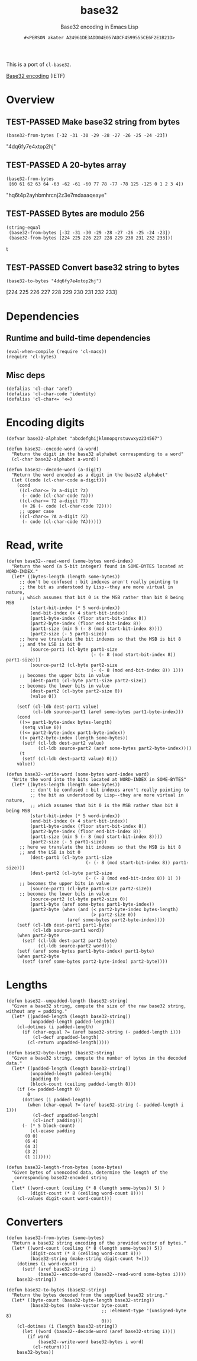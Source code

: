# -*- coding: utf-8; mode: org-development-elisp; -*-
#+title: base32
#+subtitle: Base32 encoding in Emacs Lisp
#+author: =#<PERSON akater A24961DE3ADD04E057ADCF4599555CE6F2E1B21D>=
#+description: Base32 encoding in Emacs Lisp
#+property: header-args :tangle base32.el :lexical t
#+startup: nologdone show2levels
#+todo: TODO(t@) HOLD(h@/!) | DONE(d@)
#+todo: BUG(b@/!) | FIXED(x@)
#+todo: TEST(u) TEST-FAILED(f) | TEST-PASSED(p)
#+todo: DEPRECATED(r@) | OBSOLETE(o@)

This is a port of =cl-base32=.

[[http://tools.ietf.org/html/rfc4648][Base32 encoding]] (IETF)

* Overview
** TEST-PASSED Make base32 string from bytes
#+begin_src elisp :tangle no :results code :wrap example elisp
(base32-from-bytes [-32 -31 -30 -29 -28 -27 -26 -25 -24 -23])
#+end_src

#+EXPECTED:
#+begin_example elisp
"4dq6fy7e4xtop2hj"
#+end_example

** TEST-PASSED A 20-bytes array
#+begin_src elisp :tangle no :results code :wrap example elisp
(base32-from-bytes
 [60 61 62 63 64 -63 -62 -61 -60 77 78 -77 -78 125 -125 0 1 2 3 4])
#+end_src

#+EXPECTED:
#+begin_example elisp
"hq6t4p2ayhbmhrcnj2z3e7mdaaaqeaye"
#+end_example

** TEST-PASSED Bytes are modulo 256
#+begin_src elisp :tangle no :results code :wrap example elisp
(string-equal
 (base32-from-bytes [-32 -31 -30 -29 -28 -27 -26 -25 -24 -23])
 (base32-from-bytes [224 225 226 227 228 229 230 231 232 233]))
#+end_src

#+EXPECTED:
#+begin_example elisp
t
#+end_example

** TEST-PASSED Convert base32 string to bytes
#+begin_src elisp :tangle no :results code :wrap example elisp
(base32-to-bytes "4dq6fy7e4xtop2hj")
#+end_src

#+EXPECTED:
#+begin_example elisp
[224 225 226 227 228 229 230 231 232 233]
#+end_example

* Dependencies
** Runtime and build-time dependencies
#+begin_src elisp :results none
(eval-when-compile (require 'cl-macs))
(require 'cl-bytes)
#+end_src

** Misc deps
#+begin_src elisp :results none
(defalias 'cl-char 'aref)
(defalias 'cl-char-code 'identity)
(defalias 'cl-char<= '<=)
#+end_src

* Encoding digits
#+begin_src elisp :results none
(defvar base32-alphabet "abcdefghijklmnopqrstuvwxyz234567")
#+end_src

#+begin_src elisp :results none
(defun base32--encode-word (a-word)
  "Return the digit in the base32 alphabet corresponding to a word"
  (cl-char base32-alphabet a-word))
#+end_src

#+begin_src elisp :results none
(defun base32--decode-word (a-digit)
  "Return the word encoded as a digit in the base32 alphabet"
  (let ((code (cl-char-code a-digit)))
    (cond
     ((cl-char<= ?a a-digit ?z)
      (- code (cl-char-code ?a)))
     ((cl-char<= ?2 a-digit ?7)
      (+ 26 (- code (cl-char-code ?2))))
     ;; upper case
     ((cl-char<= ?A a-digit ?Z)
      (- code (cl-char-code ?A))))))
#+end_src

* Read, write
#+begin_src elisp :results none
(defun base32--read-word (some-bytes word-index)
  "Return the word (a 5-bit integer) found in SOME-BYTES located at WORD-INDEX."
  (let* ((bytes-length (length some-bytes))
	 ;; don't be confused : bit indexes aren't really pointing to
	 ;; the bit as understood by Lisp--they are more virtual in nature,
	 ;; which assumes that bit 0 is the MSB rather than bit 8 being MSB
         (start-bit-index (* 5 word-index))
         (end-bit-index (+ 4 start-bit-index))
         (part1-byte-index (floor start-bit-index 8)) 
         (part2-byte-index (floor end-bit-index 8))
         (part1-size (min 5 (- 8 (mod start-bit-index 8))))
         (part2-size (- 5 part1-size))
	 ;; here we translate the bit indexes so that the MSB is bit 8
	 ;; and the LSB is bit 0
         (source-part1 (cl-byte part1-size 
                                (- (- 8 (mod start-bit-index 8)) part1-size)))
         (source-part2 (cl-byte part2-size 
                                (- (- 8 (mod end-bit-index 8)) 1)))
	 ;; becomes the upper bits in value
         (dest-part1 (cl-byte part1-size part2-size)) 
	 ;; becomes the lower bits in value
         (dest-part2 (cl-byte part2-size 0)) 
         (value 0))
    
    (setf (cl-ldb dest-part1 value)
          (cl-ldb source-part1 (aref some-bytes part1-byte-index)))
    (cond
     ((>= part1-byte-index bytes-length)
      (setq value 0))
     ((<= part2-byte-index part1-byte-index))
     ((< part2-byte-index (length some-bytes))
      (setf (cl-ldb dest-part2 value)
            (cl-ldb source-part2 (aref some-bytes part2-byte-index))))
     (t
      (setf (cl-ldb dest-part2 value) 0)))
    value))
#+end_src

#+begin_src elisp :results none
(defun base32--write-word (some-bytes word-index word)
  "Write the word into the bits located at WORD-INDEX in SOME-BYTES"
  (let* ((bytes-length (length some-bytes))
         ;; don't be confused : bit indexes aren't really pointing to
         ;; the bit as understood by Lisp--they are more virtual in nature,
         ;; which assumes that bit 0 is the MSB rather than bit 8 being MSB
         (start-bit-index (* 5 word-index))
         (end-bit-index (+ 4 start-bit-index))
         (part1-byte-index (floor start-bit-index 8)) 
         (part2-byte-index (floor end-bit-index 8))
         (part1-size (min 5 (- 8 (mod start-bit-index 8))))
         (part2-size (- 5 part1-size))
	 ;; here we translate the bit indexes so that the MSB is bit 8
	 ;; and the LSB is bit 0
         (dest-part1 (cl-byte part1-size 
                              (- (- 8 (mod start-bit-index 8)) part1-size)))
         (dest-part2 (cl-byte part2-size 
                              (- (- 8 (mod end-bit-index 8)) 1) ))
	 ;; becomes the upper bits in value
         (source-part1 (cl-byte part1-size part2-size)) 
	 ;; becomes the lower bits in value
         (source-part2 (cl-byte part2-size 0))   
         (part1-byte (aref some-bytes part1-byte-index))
         (part2-byte (when (and (< part2-byte-index bytes-length)
                                (> part2-size 0)) 
                       (aref some-bytes part2-byte-index))))
    (setf (cl-ldb dest-part1 part1-byte)
          (cl-ldb source-part1 word))
    (when part2-byte
      (setf (cl-ldb dest-part2 part2-byte)
            (cl-ldb source-part2 word)))    
    (setf (aref some-bytes part1-byte-index) part1-byte)
    (when part2-byte
      (setf (aref some-bytes part2-byte-index) part2-byte))))
#+end_src

* Lengths
#+begin_src elisp :results none
(defun base32--unpadded-length (base32-string)
  "Given a base32 string, compute the size of the raw base32 string, without any = padding."
  (let* ((padded-length (length base32-string))
         (unpadded-length padded-length))
    (cl-dotimes (i padded-length)
      (if (char-equal ?= (aref base32-string (- padded-length i)))
          (cl-decf unpadded-length)
        (cl-return unpadded-length)))))
#+end_src

#+begin_src elisp :results none
(defun base32-byte-length (base32-string)
  "Given a base32 string, compute the number of bytes in the decoded data."
  (let* ((padded-length (length base32-string))
         (unpadded-length padded-length)
         (padding 0)
         (block-count (ceiling padded-length 8)))
    (if (<= padded-length 0)
        0
      (dotimes (i padded-length)
        (when (char-equal ?= (aref base32-string (- padded-length i 1)))
          (cl-decf unpadded-length)
          (cl-incf padding)))
      (- (* 5 block-count)
         (cl-ecase padding
	   (0 0)
	   (6 4)
	   (4 3)
	   (3 2)
	   (1 1))))))
#+end_src

#+begin_src elisp :results none
(defun base32-length-from-bytes (some-bytes)
  "Given bytes of unencoded data, determine the length of the
   corresponding base32-encoded string
  "
  (let* ((word-count (ceiling (* 8 (length some-bytes)) 5) )
         (digit-count (* 8 (ceiling word-count 8))))
    (cl-values digit-count word-count)))
#+end_src

* Converters
#+begin_src elisp :results none
(defun base32-from-bytes (some-bytes)
  "Return a base32 string encoding of the provided vector of bytes."
  (let* ((word-count (ceiling (* 8 (length some-bytes)) 5))
         (digit-count (* 8 (ceiling word-count 8)))
         (base32-string (make-string digit-count ?=)))
    (dotimes (i word-count)
      (setf (aref base32-string i)
            (base32--encode-word (base32--read-word some-bytes i))))
    base32-string))
#+end_src

#+begin_src elisp :results none
(defun base32-to-bytes (base32-string)
  "Return the bytes decoded from the supplied base32 string."
  (let* ((byte-count (base32-byte-length base32-string))
         (base32-bytes (make-vector byte-count
                                    ;; :element-type '(unsigned-byte 8) 
                                    0)))
    (cl-dotimes (i (length base32-string))
      (let ((word (base32--decode-word (aref base32-string i))))
        (if word
            (base32--write-word base32-bytes i word)
          (cl-return))))
    base32-bytes))
#+end_src
